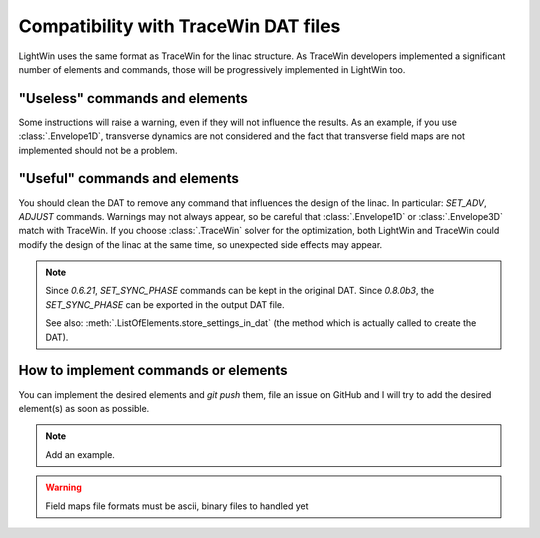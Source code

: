 .. _TraceWin-compatibility-note:

Compatibility with TraceWin DAT files
----------------------------------------

LightWin uses the same format as TraceWin for the linac structure.
As TraceWin developers implemented a significant number of elements and commands, those will be progressively implemented in LightWin too.

"Useless" commands and elements
^^^^^^^^^^^^^^^^^^^^^^^^^^^^^^^

Some instructions will raise a warning, even if they will not influence the results.
As an example, if you use :class:`.Envelope1D`, transverse dynamics are not considered and the fact that transverse field maps are not implemented should not be a problem.

"Useful" commands and elements
^^^^^^^^^^^^^^^^^^^^^^^^^^^^^^

You should clean the DAT to remove any command that influences the design of the linac.
In particular: `SET_ADV`, `ADJUST` commands.
Warnings may not always appear, so be careful that :class:`.Envelope1D` or :class:`.Envelope3D` match with TraceWin.
If you choose :class:`.TraceWin` solver for the optimization, both LightWin and TraceWin could modify the design of the linac at the same time, so unexpected side effects may appear.

.. note::
   Since `0.6.21`, `SET_SYNC_PHASE` commands can be kept in the original DAT.
   Since `0.8.0b3`, the `SET_SYNC_PHASE` can be exported in the output DAT file.

   See also: :meth:`.ListOfElements.store_settings_in_dat` (the method which is actually called to create the DAT).

How to implement commands or elements
^^^^^^^^^^^^^^^^^^^^^^^^^^^^^^^^^^^^^

You can implement the desired elements and `git push` them, file an issue on GitHub and I will try to add the desired element(s) as soon as possible.

.. note::
   Add an example.

.. warning::
   Field maps file formats must be ascii, binary files to handled yet

